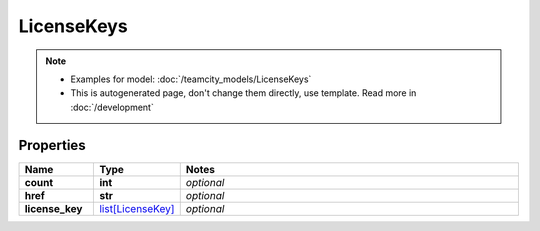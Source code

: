 LicenseKeys
#########

.. note::

  + Examples for model: :doc:`/teamcity_models/LicenseKeys`
  + This is autogenerated page, don't change them directly, use template. Read more in :doc:`/development`

Properties
----------
.. list-table::
   :widths: 15 15 70
   :header-rows: 1

   * - Name
     - Type
     - Notes
   * - **count**
     - **int**
     - `optional` 
   * - **href**
     - **str**
     - `optional` 
   * - **license_key**
     -  `list[LicenseKey] <./LicenseKey.html>`_
     - `optional` 


